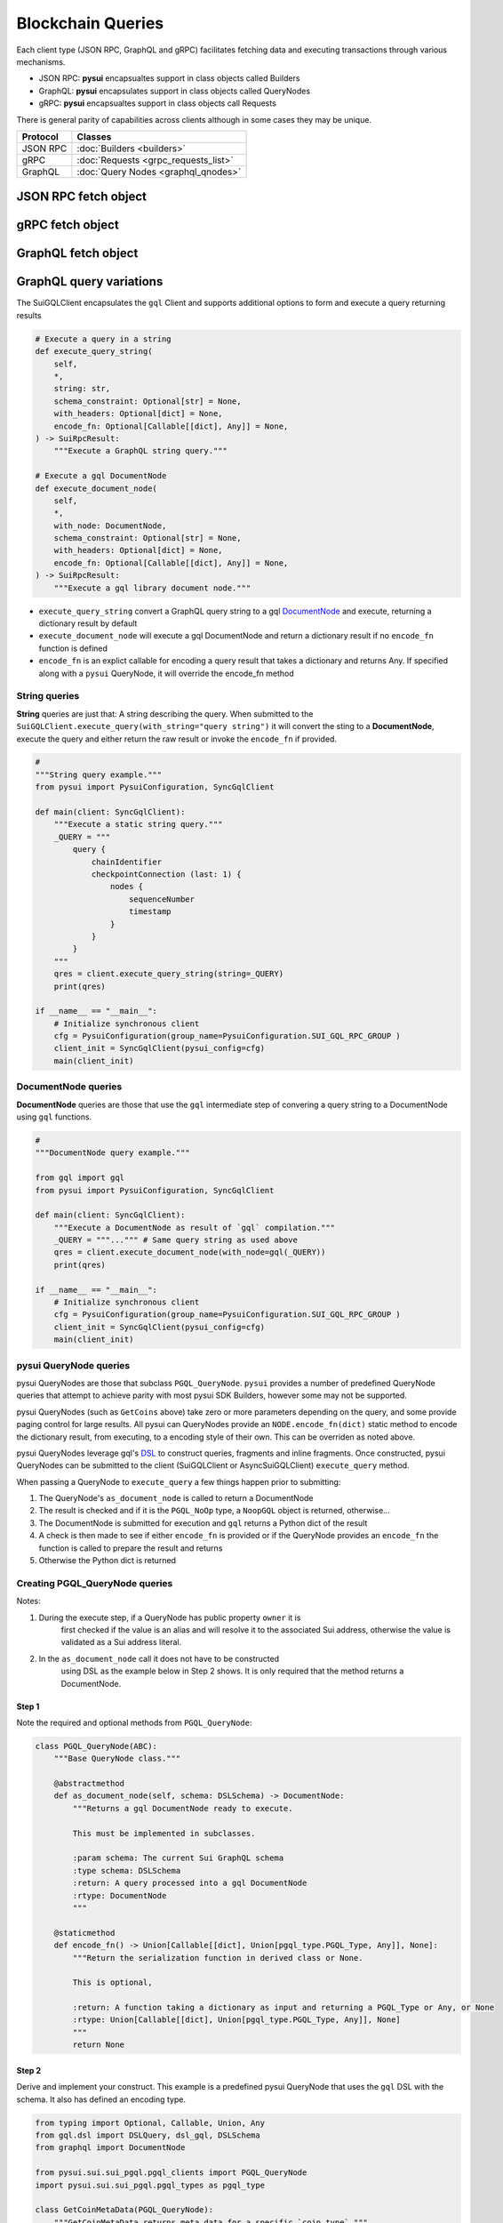 ==================
Blockchain Queries
==================


Each client type (JSON RPC, GraphQL and gRPC) facilitates fetching data
and executing transactions through various mechanisms.

- JSON RPC: **pysui** encapsualtes support in class objects called Builders
- GraphQL: **pysui** encapsulates support in class objects called QueryNodes
- gRPC: **pysui** encapsualtes support in class objects call Requests

There is general parity of capabilities across clients although in some cases
they may be unique.

+-----------+--------------------------------------+
|  Protocol | Classes                              |
+===========+======================================+
| JSON RPC  | :doc:`Builders <builders>`           |
+-----------+--------------------------------------+
| gRPC      | :doc:`Requests <grpc_requests_list>` |
+-----------+--------------------------------------+
| GraphQL   | :doc:`Query Nodes <graphql_qnodes>`  |
+-----------+--------------------------------------+

JSON RPC fetch object
---------------------

.. code-block:: Python
   :linenos:

    # Fundemental classes
    from pysui import SuiConfig, SyncClient, ObjectID

    # The JSON RPC builders
    import pysui.sui.sui_builders.get_builders as bn

    def get_object_example():
        """Fetch an object by ID."""

        # Setup synchronous client using defaults in Mysten's client.yaml
        client = SyncClient(SuiConfig.default_config())

        # Setup the get object builder
        builder = bn.GetObject(
            object_id=ObjectID(
                "0x09f29cd8795c171136f0da589516bfdf4ca0f77084550830fe20611e06018dc7"
            )
        )

        # Execute and reviewe the results
        result = client.execute(builder=builder)
        if result.is_ok():
            print(result.result_data.to_json(indent=2))
        else:
            print(result.result_string)

gRPC fetch object
------------------

.. code-block:: Python
   :linenos:

    # gRPC client is asynchronous only
    import asyncio

    # Fundemental classes
    from pysui import PysuiConfiguration, SuiGrpcClient

    # The gRPC request nodes
    import pysui.sui.sui_grpc.pgrpc_requests as rn

    async def get_object_example():
        """Fetch an object by ID."""

        # SUI_GRPC_GROUP is a named group in the configuration.
        # Default configuration is located in the `~/.pysui` folder.

        cfg = PysuiConfiguration(
            group_name=PysuiConfiguration.SUI_GRPC_GROUP,
        )
        client = SuiGrpcClient(pysui_config=cfg)

        request = rn.GetObject(
            object_id="0x09f29cd8795c171136f0da589516bfdf4ca0f77084550830fe20611e06018dc7"
        )
        result = await grpc_client.execute(request=request)
        if result.is_ok():
            print(result.result_data.to_json(indent=2))
        else:
            print(result.result_string)

    if __name__ == "__main__":
        try:
            asyncio.run(main(cfg))
        except ValueError as ve:
            print(ve)

GraphQL fetch object
--------------------

.. code-block:: Python
   :linenos:

    # Fundemental classes
    from pysui import PysuiConfiguration, SyncGqlClient

    # The GraphQL query nodes
    import pysui.sui.sui_pgql.pgql_query as qn

    def get_object_example():
        """Fetch an object by ID."""

        # SUI_GQL_RPC_GROUP is a named group in the configuration.
        # Default configuration is located in the `~/.pysui` folder.

        cfg = PysuiConfiguration(
            group_name=PysuiConfiguration.SUI_GQL_RPC_GROUP,
        )
        client = SyncGqlClient(pysui_config=cfg)

        query_node = qn.GetObject(
            object_id="0x09f29cd8795c171136f0da589516bfdf4ca0f77084550830fe20611e06018dc7"
        )
        result = client.execute_query_node(with_node=query_node)
        if result.is_ok():
            print(result.result_data.to_json(indent=2))
        else:
            print(result.result_string)

GraphQL query variations
------------------------

The SuiGQLClient encapsulates the ``gql`` Client and supports additional
options to form and execute a query returning results

.. code-block:: Python

    # Execute a query in a string
    def execute_query_string(
        self,
        *,
        string: str,
        schema_constraint: Optional[str] = None,
        with_headers: Optional[dict] = None,
        encode_fn: Optional[Callable[[dict], Any]] = None,
    ) -> SuiRpcResult:
        """Execute a GraphQL string query."""

    # Execute a gql DocumentNode
    def execute_document_node(
        self,
        *,
        with_node: DocumentNode,
        schema_constraint: Optional[str] = None,
        with_headers: Optional[dict] = None,
        encode_fn: Optional[Callable[[dict], Any]] = None,
    ) -> SuiRpcResult:
        """Execute a gql library document node."""

* ``execute_query_string`` convert a GraphQL query string to a gql
  `DocumentNode <https://gql.readthedocs.io/en/stable/usage/basic_usage.html#>`_
  and execute, returning a dictionary result by default
* ``execute_document_node`` will execute a gql DocumentNode and return a
  dictionary result if no ``encode_fn`` function is defined
* ``encode_fn`` is an explict callable for encoding a query result that takes
  a dictionary and returns Any. If specified along with a ``pysui`` QueryNode,
  it will override the encode_fn method

String queries
++++++++++++++

**String** queries are just that: A string describing the query. When submitted
to the ``SuiGQLClient.execute_query(with_string="query string")`` it will
convert the sting to a **DocumentNode**, execute the query and either return
the raw result or invoke the ``encode_fn`` if provided.

.. code-block:: Python

    #
    """String query example."""
    from pysui import PysuiConfiguration, SyncGqlClient

    def main(client: SyncGqlClient):
        """Execute a static string query."""
        _QUERY = """
            query {
                chainIdentifier
                checkpointConnection (last: 1) {
                    nodes {
                        sequenceNumber
                        timestamp
                    }
                }
            }
        """
        qres = client.execute_query_string(string=_QUERY)
        print(qres)

    if __name__ == "__main__":
        # Initialize synchronous client
        cfg = PysuiConfiguration(group_name=PysuiConfiguration.SUI_GQL_RPC_GROUP )
        client_init = SyncGqlClient(pysui_config=cfg)
        main(client_init)

DocumentNode queries
++++++++++++++++++++

**DocumentNode** queries are those that use the ``gql`` intermediate step of
convering a query string to a DocumentNode using ``gql`` functions.

.. code-block:: Python

    #
    """DocumentNode query example."""

    from gql import gql
    from pysui import PysuiConfiguration, SyncGqlClient

    def main(client: SyncGqlClient):
        """Execute a DocumentNode as result of `gql` compilation."""
        _QUERY = """...""" # Same query string as used above
        qres = client.execute_document_node(with_node=gql(_QUERY))
        print(qres)

    if __name__ == "__main__":
        # Initialize synchronous client
        cfg = PysuiConfiguration(group_name=PysuiConfiguration.SUI_GQL_RPC_GROUP )
        client_init = SyncGqlClient(pysui_config=cfg)
        main(client_init)

pysui QueryNode queries
+++++++++++++++++++++++

pysui QueryNodes are those that subclass ``PGQL_QueryNode``. ``pysui`` provides
a number of predefined QueryNode queries that attempt to achieve parity with
most pysui SDK Builders, however some may not be supported.

pysui QueryNodes (such as ``GetCoins`` above) take zero or more parameters
depending on the query, and some provide paging control for large results.
All pysui can QueryNodes provide an ``NODE.encode_fn(dict)`` static method
to encode the dictionary result, from executing, to a encoding style of
their own. This can be overriden as noted above.


pysui QueryNodes leverage gql's `DSL <https://gql.readthedocs.io/en/stable/advanced/dsl_module.html#>`_ to
construct queries, fragments and inline fragments. Once constructed, pysui
QueryNodes can be submitted to the client (SuiGQLClient or AsyncSuiGQLClient)
``execute_query`` method.

When passing a QueryNode to ``execute_query`` a few things happen prior to
submitting:

#. The QueryNode's ``as_document_node`` is called to return a DocumentNode
#. The result is checked and if it is the ``PGQL_NoOp`` type, a ``NoopGQL``
   object is returned, otherwise...
#. The DocumentNode is submitted for execution and ``gql`` returns a Python
   dict of the result
#. A check is then made to see if either ``encode_fn`` is provided or if the
   QueryNode provides an ``encode_fn`` the function is called to prepare the
   result and returns
#. Otherwise the Python dict is returned


Creating PGQL_QueryNode queries
+++++++++++++++++++++++++++++++

Notes:

#. During the execute step, if a QueryNode has public property ``owner`` it is
    first checked if the value is an alias and will resolve it to the
    associated Sui address, otherwise the value is validated as a Sui
    address literal.
#. In the ``as_document_node`` call it does not have to be constructed
    using DSL as the example below in Step 2 shows. It is
    only required that the method returns a DocumentNode.


Step 1
^^^^^^

Note the required and optional methods from ``PGQL_QueryNode``:

.. code-block:: Python

    class PGQL_QueryNode(ABC):
        """Base QueryNode class."""

        @abstractmethod
        def as_document_node(self, schema: DSLSchema) -> DocumentNode:
            """Returns a gql DocumentNode ready to execute.

            This must be implemented in subclasses.

            :param schema: The current Sui GraphQL schema
            :type schema: DSLSchema
            :return: A query processed into a gql DocumentNode
            :rtype: DocumentNode
            """

        @staticmethod
        def encode_fn() -> Union[Callable[[dict], Union[pgql_type.PGQL_Type, Any]], None]:
            """Return the serialization function in derived class or None.

            This is optional,

            :return: A function taking a dictionary as input and returning a PGQL_Type or Any, or None
            :rtype: Union[Callable[[dict], Union[pgql_type.PGQL_Type, Any]], None]
            """
            return None

Step 2
^^^^^^

Derive and implement your construct. This example is a predefined pysui
QueryNode that uses the ``gql`` DSL with the schema. It also has defined
an encoding type.

.. code-block:: Python

    from typing import Optional, Callable, Union, Any
    from gql.dsl import DSLQuery, dsl_gql, DSLSchema
    from graphql import DocumentNode

    from pysui.sui.sui_pgql.pgql_clients import PGQL_QueryNode
    import pysui.sui.sui_pgql.pgql_types as pgql_type

    class GetCoinMetaData(PGQL_QueryNode):
        """GetCoinMetaData returns meta data for a specific `coin_type`."""

        def __init__(self, *, coin_type: Optional[str] = "0x2::sui::SUI") -> None:
            """QueryNode initializer.

            :param coin_type: The specific coin type string, defaults to "0x2::sui::SUI"
            :type coin_type: str, optional
            """
            self.coin_type = coin_type

        def as_document_node(self, schema: DSLSchema) -> DocumentNode:
            """Build the DocumentNode."""
            qres = schema.Query.coinMetadata(coinType=self.coin_type).select(
                schema.CoinMetadata.decimals,
                schema.CoinMetadata.name,
                schema.CoinMetadata.symbol,
                schema.CoinMetadata.description,
                schema.CoinMetadata.iconUrl,
                schema.CoinMetadata.supply,
                object_data=schema.CoinMetadata.asMoveObject.select(
                    schema.MoveObject.asObject.select(meta_object_id=schema.Object.location)
                ),
            )
            return dsl_gql(DSLQuery(qres))

        @staticmethod
        def encode_fn() -> Callable[[dict], pgql_type.SuiCoinMetadataGQL]:
            """Return the encoding function to create a SuiCoinMetadataGQL dataclass."""
            return pgql_type.SuiCoinMetadataGQL.from_query
